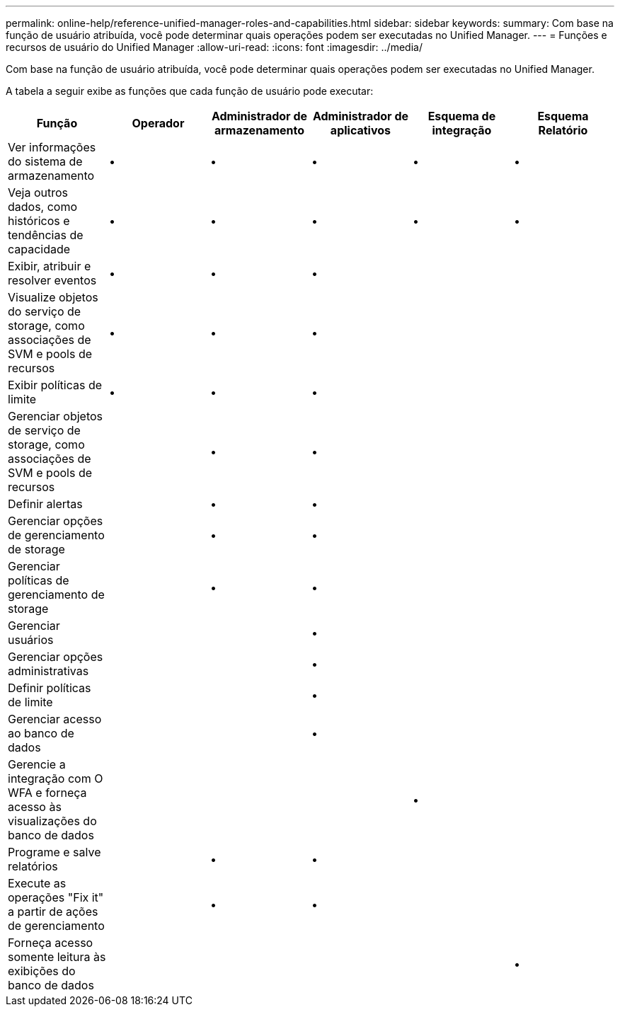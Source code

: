---
permalink: online-help/reference-unified-manager-roles-and-capabilities.html 
sidebar: sidebar 
keywords:  
summary: Com base na função de usuário atribuída, você pode determinar quais operações podem ser executadas no Unified Manager. 
---
= Funções e recursos de usuário do Unified Manager
:allow-uri-read: 
:icons: font
:imagesdir: ../media/


[role="lead"]
Com base na função de usuário atribuída, você pode determinar quais operações podem ser executadas no Unified Manager.

A tabela a seguir exibe as funções que cada função de usuário pode executar:

|===
| Função | Operador | Administrador de armazenamento | Administrador de aplicativos | Esquema de integração | Esquema Relatório 


 a| 
Ver informações do sistema de armazenamento
 a| 
•
 a| 
•
 a| 
•
 a| 
•
 a| 
•



 a| 
Veja outros dados, como históricos e tendências de capacidade
 a| 
•
 a| 
•
 a| 
•
 a| 
•
 a| 
•



 a| 
Exibir, atribuir e resolver eventos
 a| 
•
 a| 
•
 a| 
•
 a| 
 a| 



 a| 
Visualize objetos do serviço de storage, como associações de SVM e pools de recursos
 a| 
•
 a| 
•
 a| 
•
 a| 
 a| 



 a| 
Exibir políticas de limite
 a| 
•
 a| 
•
 a| 
•
 a| 
 a| 



 a| 
Gerenciar objetos de serviço de storage, como associações de SVM e pools de recursos
 a| 
 a| 
•
 a| 
•
 a| 
 a| 



 a| 
Definir alertas
 a| 
 a| 
•
 a| 
•
 a| 
 a| 



 a| 
Gerenciar opções de gerenciamento de storage
 a| 
 a| 
•
 a| 
•
 a| 
 a| 



 a| 
Gerenciar políticas de gerenciamento de storage
 a| 
 a| 
•
 a| 
•
 a| 
 a| 



 a| 
Gerenciar usuários
 a| 
 a| 
 a| 
•
 a| 
 a| 



 a| 
Gerenciar opções administrativas
 a| 
 a| 
 a| 
•
 a| 
 a| 



 a| 
Definir políticas de limite
 a| 
 a| 
 a| 
•
 a| 
 a| 



 a| 
Gerenciar acesso ao banco de dados
 a| 
 a| 
 a| 
•
 a| 
 a| 



 a| 
Gerencie a integração com O WFA e forneça acesso às visualizações do banco de dados
 a| 
 a| 
 a| 
 a| 
•
 a| 



 a| 
Programe e salve relatórios
 a| 
 a| 
•
 a| 
•
 a| 
 a| 



 a| 
Execute as operações "Fix it" a partir de ações de gerenciamento
 a| 
 a| 
•
 a| 
•
 a| 
 a| 



 a| 
Forneça acesso somente leitura às exibições do banco de dados
 a| 
 a| 
 a| 
 a| 
 a| 
•

|===